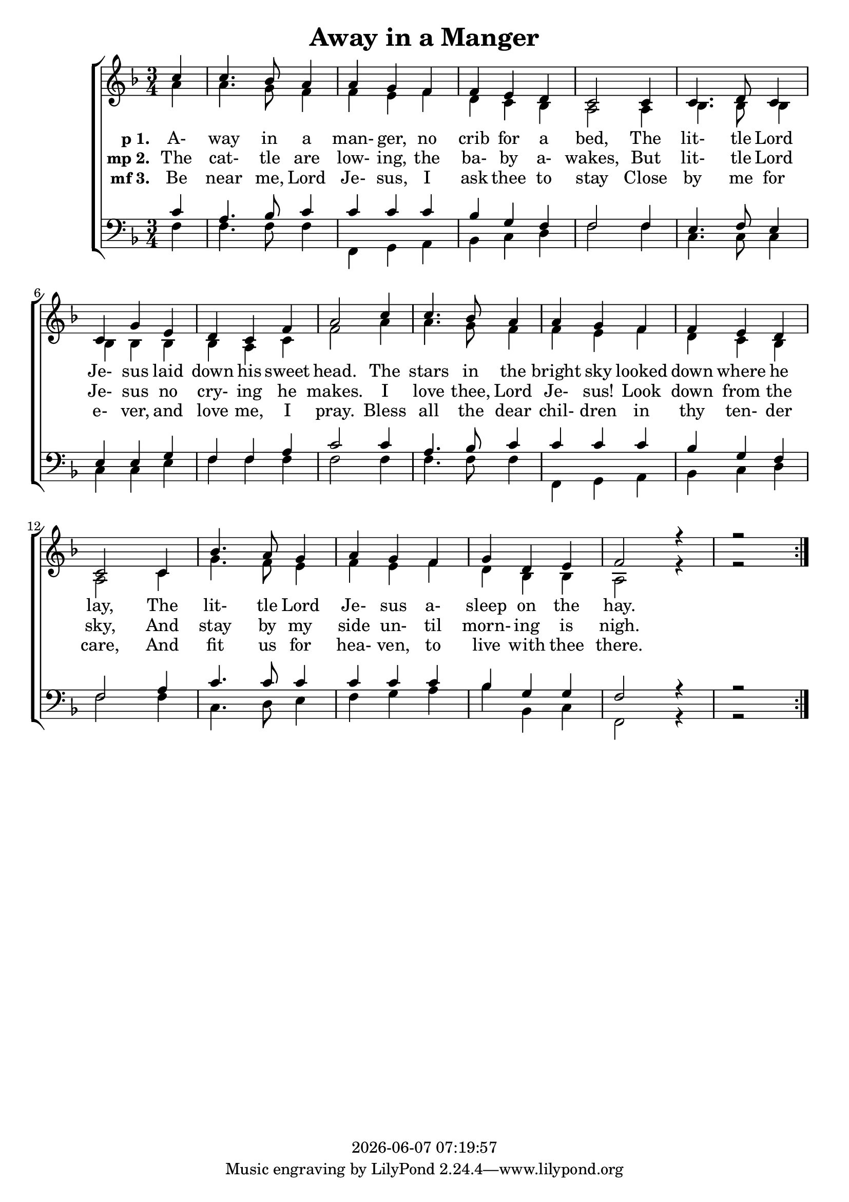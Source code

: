 \version "2.13.53"

today = #(strftime "%Y-%m-%d %H:%M:%S" (localtime (current-time)))

global = {
  \key f \major
  \time 3/4
}

sopMusic = \relative c'' {
  \partial 4
  \repeat volta 3 {
    c4 c4. bes8 a4 a g f f e d c2
    c4 c4. d8 c4 c g' e d c f a2
    c4 c4. bes8 a4 a g f f e d c2
    c4 bes'4. a8 g4 a g f g d e f2
    r4 r2
  }
}

altoMusic = \relative c'' {
  \partial 4
  \repeat volta 3 {
    a4 a4. g8 f4 f e f d c bes a2
    a4 bes4. bes8 bes4 bes bes bes bes a c f2
    a4 a4. g8 f4 f e f d c bes a2
    c4 g'4. f8 e4 f e f d bes bes a2
    r4 r2
  }
}

tenorMusic = \relative c' {
  \partial 4
  \repeat volta 3 {
    c4 a4. bes8 c4 c c c bes g f f2
    f4 e4. f8 e4 e e g f f a c2
    c4 a4. bes8 c4 c c c bes g f f2
    a4 c4. c8 c4 c c c bes g g f2
    r4 r2
  }
}

bassMusic = \relative c' {
  \partial 4
  \repeat volta 3 {
    f,4 f4. f8 f4 f, g a bes c d f2
    f4 c4. c8 c4 c c e f f f f2
    f4 f4. f8 f4 f, g a bes c d f2
    f4 c4. d8 e4 f g a bes bes, c f,2
    r4 r2
  }
}

firstverse =\lyricmode {
  \set stanza = "p 1. "
  A- way in a man- ger, no crib for a bed,
  The lit- tle Lord Je- sus laid down his sweet head.
  The stars in the bright sky looked down where he lay,
  The lit- tle Lord Je- sus a- sleep on the hay.
}

Mfirstverse =\lyricmode {
  "/A" "way " "in " "a " "man" "ger, " "no " "crib " "for " "a " "bed,"
  "/The " "lit" "tle " "Lord " "Je" "sus " "laid " "down " "his " "sweet " "head."
  "/The " "stars " "in " "the " "bright " "sky " "looked " "down " "where " "he " "lay,"
  "/The " "lit" "tle " "Lord " "Je" "sus " "a" "sleep " "on " "the " "hay."
}

secondverse = \lyricmode {
  \set stanza = "mp 2. "
  The cat- tle are low- ing, the ba- by a- wakes,
  But lit- tle Lord Je- sus no cry- ing he makes.
  I love thee, Lord Je- sus! Look down from the sky,
  And stay by my side un- til morn- ing is nigh.
}

Msecondverse = \lyricmode {
  "\The " "cat" "tle " "are " "low" "ing, " "the " "ba" "by " "a" "wakes,"
  "/But " "lit" "tle " "Lord " "Je" "sus " "no " "cry" "ing " "he " "makes."
  "/I " "love " "thee, " "Lord " "Je" "sus! " "Look " "down " "from " "the " "sky,"
  "/And " "stay " "by " "my " "side " "un" "til " "morn" "ing " "is " "nigh."
}

thirdverse = \lyricmode {
  \set stanza = "mf 3. "
  Be near me, Lord Je- sus, I ask thee to stay
  Close by me for e- ver, and love me, I pray.
  Bless all the dear chil- dren in thy ten- der care,
  And fit us for hea- ven, to live with thee there.
}

Mthirdverse = \lyricmode {
  "\Be " "near " "me, " "Lord " "Je" "sus, " "I " "ask " "thee " "to " "stay"
  "/Close " "by " "me " "for " "e" "ver, " "and " "love " "me, " "I " "pray."
  "/Bless " "all " "the " "dear " "chil" "dren " "in " "thy " "ten" "der " "care,"
  "/And " "fit " "us " "for " "hea" "ven, " "to " "live " "with " "thee " "there."
}

\book
{
  \header {
    title = "Away in a Manger"
    copyright = \today
  }
  \score {
    \context ChoirStaff <<
      \context Staff = women <<
	\context Voice =
	sopranos { \voiceOne << \global \sopMusic >> }
	\context Voice =
	altos { \voiceTwo << \global \altoMusic >> }
      >>
      \context Lyrics = firstverse { s1 }
      \context Lyrics = secondverse { s1 }
      \context Lyrics = thirdverse { s1 }
      \context Staff = men <<
	\clef bass
	\context Voice =
	tenors { \voiceOne <<\global \tenorMusic >> }
	\context Voice =
	basses { \voiceTwo <<\global \bassMusic >> }
      >>
      \context Lyrics = firstverse \lyricsto basses \firstverse
      \context Lyrics = secondverse \lyricsto basses \secondverse
      \context Lyrics = thirdverse \lyricsto basses \thirdverse
    >>
    
    \layout {
      \context {
				% a little smaller so lyrics
				% can be closer to the staff
	\Staff \override VerticalAxisGroup #'minimum-Y-extent = #'(-3 . 3)
      }
    }
  }
  \score {
    \context ChoirStaff <<
      \context Staff = women <<
	\context Voice =
	sopranos { \voiceOne << \global \unfoldRepeats \sopMusic >> }
	\context Voice =
	altos { \voiceTwo << \global \unfoldRepeats \altoMusic >> }
      >>
      \context Lyrics = firstverse { s1 }
      \context Lyrics = secondverse { s1 }
      \context Lyrics = thirdverse { s1 }
      \context Staff = men <<
	\clef bass
	\context Voice =
	tenors { \voiceOne <<\global \unfoldRepeats \tenorMusic >> }
	\context Voice =
	basses { \voiceTwo <<\global \unfoldRepeats \bassMusic >> }
      >>
      \context Lyrics = firstverse \lyricsto basses { \Mfirstverse \Msecondverse \Mthirdverse }
    >>
    
    \midi {
      \context {
	\Staff
	\remove "Staff_performer"
      }
      \context {
	\Voice
	\consists "Staff_performer"
      }
      \context {
	\Score
	tempoWholesPerMinute = #(ly:make-moment 100 4)
      }
    }
  }
}
